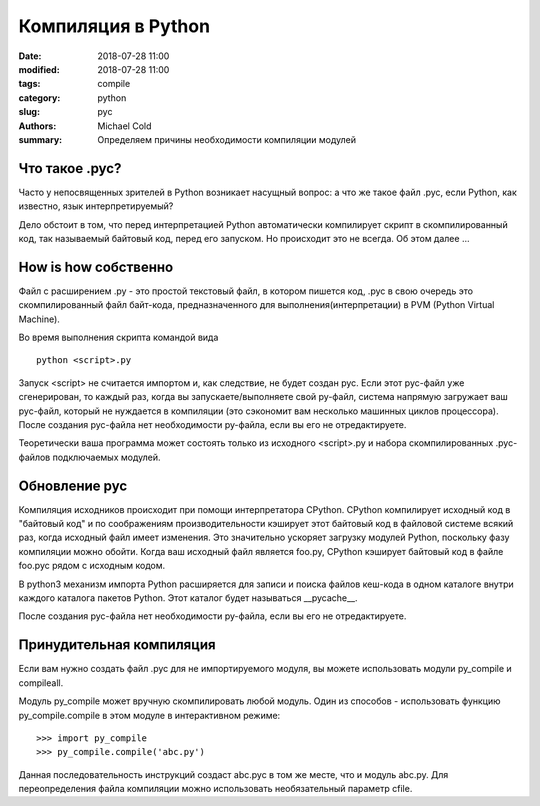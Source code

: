 Компиляция в Python
###################

:date: 2018-07-28 11:00
:modified: 2018-07-28 11:00
:tags: compile
:category: python
:slug: pyc
:authors: Michael Cold
:summary: Определяем причины необходимости компиляции модулей


Что такое .pyc?
===============

Часто у непосвященных зрителей в Python возникает насущный вопрос: а что же такое файл .pyc, если Python, как известно, язык интерпретируемый?

Дело обстоит в том, что перед интерпретацией Python автоматически компилирует скрипт в скомпилированный код, так называемый байтовый код, перед его запуском. 
Но происходит это не всегда. Об этом далее ...

How is how собственно
=====================

Файл с расширением .py - это простой текстовый файл, в котором пишется код, .pyc в свою очередь это скомпилированный файл байт-кода, предназначенного для выполнения(интерпретации) в PVM (Python Virtual Machine).


Во время выполнения скрипта командой вида 

::

    python <script>.py

Запуск <script> не считается импортом и, как следствие, не будет создан pyc.
Если этот pyc-файл уже сгенерирован, то каждый раз, когда вы запускаете/выполняете свой py-файл, система напрямую загружает ваш pyc-файл, который не нуждается в компиляции (это сэкономит вам несколько машинных циклов процессора). После создания pyc-файла нет необходимости py-файла, если вы его не отредактируете.

Теоретически ваша программа может состоять только из исходного <script>.py и набора скомпилированных .pyc-файлов подключаемых модулей.

Обновление pyc
==============

Компиляция исходников происходит при помощи интерпретатора CPython.
CPython компилирует исходный код в "байтовый код" и по соображениям производительности кэширует этот байтовый код в файловой системе всякий раз, когда исходный файл имеет изменения. 
Это значительно ускоряет загрузку модулей Python, поскольку фазу компиляции можно обойти. Когда ваш исходный файл является foo.py, CPython кэширует байтовый код в файле foo.pyc рядом с исходным кодом.

В python3 механизм импорта Python расширяется для записи и поиска файлов кеш-кода в одном каталоге внутри каждого каталога пакетов Python. Этот каталог будет называться __pycache__.

После создания pyc-файла нет необходимости py-файла, если вы его не отредактируете.

Принудительная компиляция
=========================

Если вам нужно создать файл .pyc для не импортируемого модуля, вы можете использовать модули py_compile и compileall.

Модуль py_compile может вручную скомпилировать любой модуль. Один из способов - использовать функцию py_compile.compile в этом модуле в интерактивном режиме:
::

    >>> import py_compile
    >>> py_compile.compile('abc.py')

Данная последовательность инструкций создаст abc.pyc в том же месте, что и модуль abc.py.
Для переопределения файла компиляции можно использовать необязательный параметр cfile.